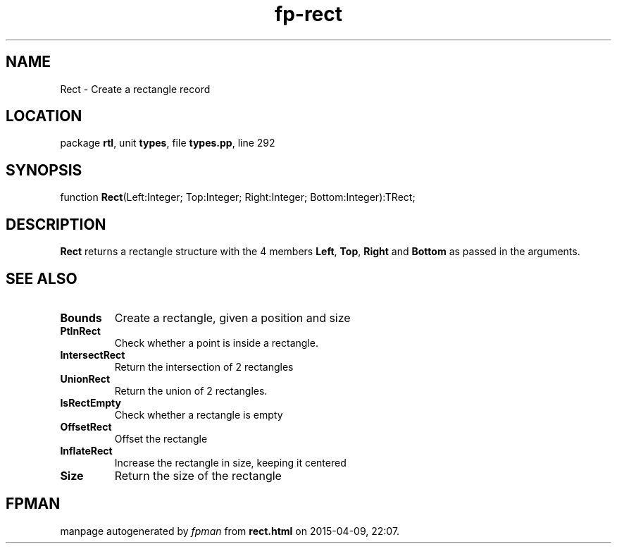 .\" file autogenerated by fpman
.TH "fp-rect" 3 "2014-03-14" "fpman" "Free Pascal Programmer's Manual"
.SH NAME
Rect - Create a rectangle record
.SH LOCATION
package \fBrtl\fR, unit \fBtypes\fR, file \fBtypes.pp\fR, line 292
.SH SYNOPSIS
function \fBRect\fR(Left:Integer; Top:Integer; Right:Integer; Bottom:Integer):TRect;
.SH DESCRIPTION
\fBRect\fR returns a rectangle structure with the 4 members \fBLeft\fR, \fBTop\fR, \fBRight\fR and \fBBottom\fR as passed in the arguments.


.SH SEE ALSO
.TP
.B Bounds
Create a rectangle, given a position and size
.TP
.B PtInRect
Check whether a point is inside a rectangle.
.TP
.B IntersectRect
Return the intersection of 2 rectangles
.TP
.B UnionRect
Return the union of 2 rectangles.
.TP
.B IsRectEmpty
Check whether a rectangle is empty
.TP
.B OffsetRect
Offset the rectangle
.TP
.B InflateRect
Increase the rectangle in size, keeping it centered
.TP
.B Size
Return the size of the rectangle

.SH FPMAN
manpage autogenerated by \fIfpman\fR from \fBrect.html\fR on 2015-04-09, 22:07.

